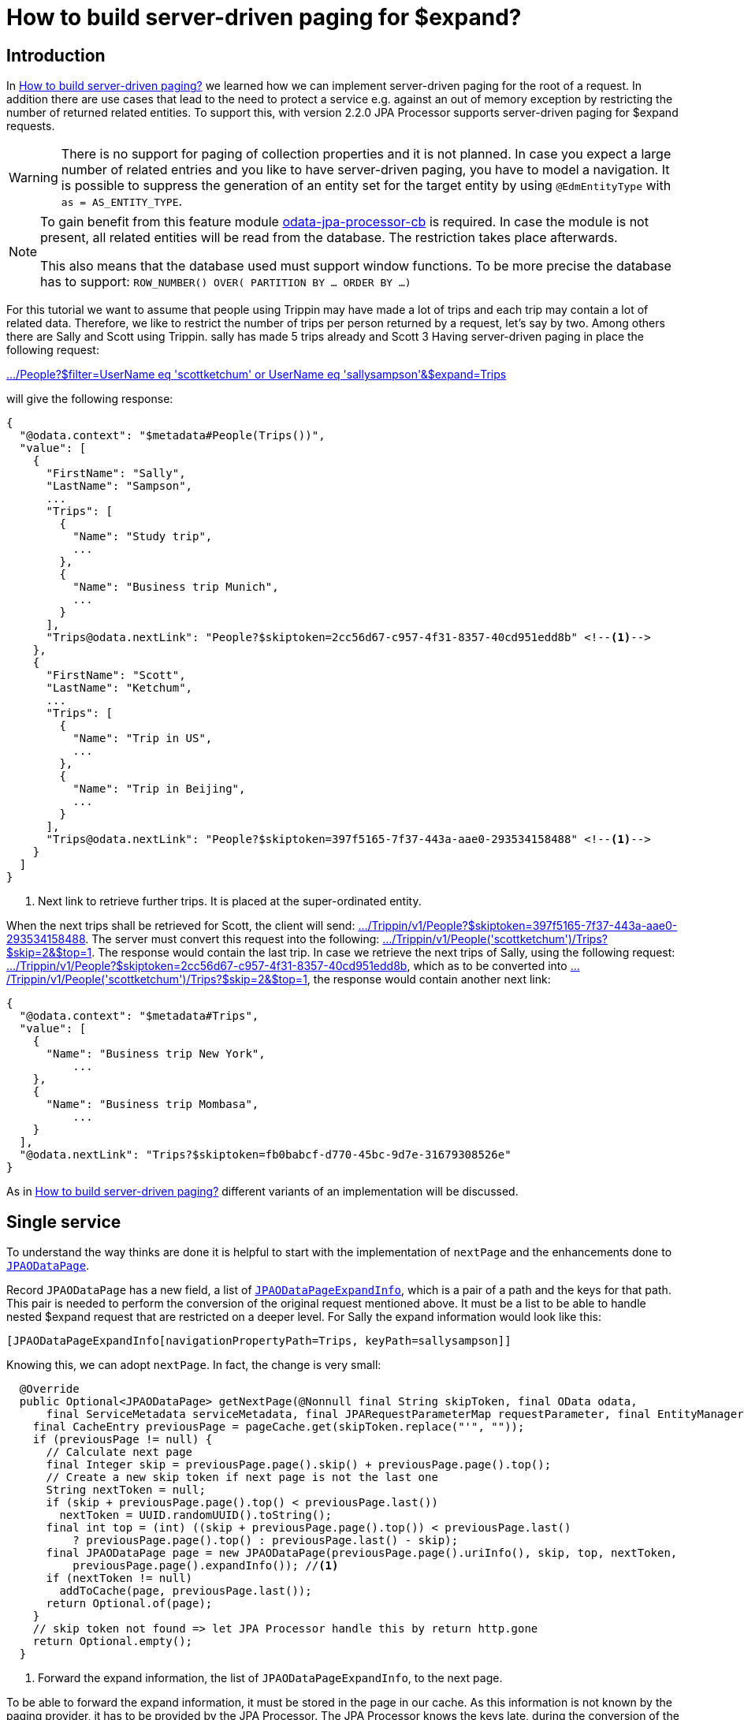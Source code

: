 = How to build server-driven paging for $expand?

== Introduction

In xref:HowToBuildServerDrivenPaging.adoc[How to build server-driven paging?] we learned how we can implement server-driven paging for the root of a request.
In addition there are use cases that lead to the need to protect a service e.g. against an out of memory exception by restricting the number of returned related entities.
To support this, with version 2.2.0 JPA Processor supports server-driven paging for $expand requests.

[WARNING]
====
There is no support for paging of collection properties and it is not planned. In case you expect 
a large number of related entries and you like to have server-driven paging, you have to model a navigation. 
It is possible to suppress the generation of an entity set for the target entity by using `@EdmEntityType` 
with `as = AS_ENTITY_TYPE`.

====


[NOTE]
====
To gain benefit from this feature module https://github.com/SAP/olingo-jpa-processor-v4/tree/main/jpa/odata-jpa-processor-cb[odata-jpa-processor-cb] 
is required. In case the module is not present, all related entities will be read from the database. The restriction takes place afterwards.

This also means that the database used must support window functions. 
To be more precise the database has to support: `ROW_NUMBER() OVER( PARTITION BY ... ORDER BY ...)`

====

For this tutorial we want to assume that people using Trippin may have made a lot of trips and each trip may contain a lot of related data. 
Therefore, we like to restrict the number of trips per person returned by a request, let's say by two. Among others there are Sally
and Scott using Trippin. sally has made 5 trips already and Scott 3 Having server-driven paging in place the following request:

http://localhost:9010/Trippin/v1/People?$filter=UserName%20eq%20%27scottketchum%27%20or%20UserName%20eq%20%27sallysampson%27&$expand=Trips[.../People?$filter=UserName eq 'scottketchum' or UserName eq 'sallysampson'&$expand=Trips] 

will give the following response:
[source,json]
----
{
  "@odata.context": "$metadata#People(Trips())",
  "value": [
    {
      "FirstName": "Sally",
      "LastName": "Sampson",
      ...
      "Trips": [
        {
          "Name": "Study trip",
          ...
        },
        {
          "Name": "Business trip Munich",
          ...
        }
      ],
      "Trips@odata.nextLink": "People?$skiptoken=2cc56d67-c957-4f31-8357-40cd951edd8b" <!--1-->
    },
    {
      "FirstName": "Scott",
      "LastName": "Ketchum",
      ...
      "Trips": [
        {
          "Name": "Trip in US",
          ...
        },
        {
          "Name": "Trip in Beijing",
          ...
        }
      ],
      "Trips@odata.nextLink": "People?$skiptoken=397f5165-7f37-443a-aae0-293534158488" <!--1-->
    }
  ]
}
----
<1> Next link to retrieve further trips. It is placed at the super-ordinated entity.

When the next trips shall be retrieved for Scott, the client will send:
http://localhost:9010/Trippin/v1/People?$skiptoken=397f5165-7f37-443a-aae0-293534158488[.../Trippin/v1/People?$skiptoken=397f5165-7f37-443a-aae0-293534158488].
The server must convert this request into the following:
http://localhost:9010/Trippin/v1/People('scottketchum')/Trips?$skip=2&$top=1[.../Trippin/v1/People('scottketchum')/Trips?$skip=2&$top=1].
The response would contain the last trip. In case we retrieve the next trips of Sally, using the following request:
http://localhost:9010/Trippin/v1/People?$skiptoken=2cc56d67-c957-4f31-8357-40cd951edd8b[.../Trippin/v1/People?$skiptoken=2cc56d67-c957-4f31-8357-40cd951edd8b], 
which as to be converted into http://localhost:9010/Trippin/v1/People('scottketchum')/Trips?$skip=2&$top=1[.../Trippin/v1/People('scottketchum')/Trips?$skip=2&$top=1],
the response would contain another next link:

[source,json]
----
{
  "@odata.context": "$metadata#Trips",
  "value": [
    {
      "Name": "Business trip New York",
	  ...
    },
    {
      "Name": "Business trip Mombasa",
	  ...
    }
  ],
  "@odata.nextLink": "Trips?$skiptoken=fb0babcf-d770-45bc-9d7e-31679308526e"
}
---- 

As in xref:HowToBuildServerDrivenPaging.adoc[How to build server-driven paging?] different variants of an implementation will be discussed.

== Single service[[single]]
To understand the way thinks are done it is helpful to start with the implementation of `nextPage` and the enhancements done to 
https://github.com/SAP/olingo-jpa-processor-v4/blob/main/jpa/odata-jpa-processor/src/main/java/com/sap/olingo/jpa/processor/core/api/JPAODataPage.java[`JPAODataPage`].

Record `JPAODataPage` has a new field, a list of 
https://github.com/SAP/olingo-jpa-processor-v4/blob/main/jpa/odata-jpa-processor/src/main/java/com/sap/olingo/jpa/processor/core/api/JPAODataPageExpandInfo.java[`JPAODataPageExpandInfo`],
which is a pair of a path and the keys for that path. This pair is needed to perform the conversion of the original request mentioned above. It must be a list to be able to handle nested $expand
request that are restricted on a deeper level. For Sally the expand information would look like this: 

`[JPAODataPageExpandInfo[navigationPropertyPath=Trips, keyPath=sallysampson]]`


Knowing this, we can adopt `nextPage`. In fact, the change is very small: 

[source, java]
----
  @Override
  public Optional<JPAODataPage> getNextPage(@Nonnull final String skipToken, final OData odata,
      final ServiceMetadata serviceMetadata, final JPARequestParameterMap requestParameter, final EntityManager em) {
    final CacheEntry previousPage = pageCache.get(skipToken.replace("'", ""));
    if (previousPage != null) {
      // Calculate next page
      final Integer skip = previousPage.page().skip() + previousPage.page().top();
      // Create a new skip token if next page is not the last one
      String nextToken = null;
      if (skip + previousPage.page().top() < previousPage.last())
        nextToken = UUID.randomUUID().toString();
      final int top = (int) ((skip + previousPage.page().top()) < previousPage.last()
          ? previousPage.page().top() : previousPage.last() - skip);
      final JPAODataPage page = new JPAODataPage(previousPage.page().uriInfo(), skip, top, nextToken,
          previousPage.page().expandInfo()); //<1>
      if (nextToken != null)
        addToCache(page, previousPage.last());
      return Optional.of(page);
    }
    // skip token not found => let JPA Processor handle this by return http.gone
    return Optional.empty();
  }
----
<1> Forward the expand information, the list of `JPAODataPageExpandInfo`, to the next page.

To be able to forward the expand information, it must be stored in the page in our cache. As this information is not known by the paging provider, it has to be provided by the JPA Processor. The JPA Processor
knows the keys late, during the conversion of the query results and not up front, when pages are defined. So, an option is needed for the JPA Processor to inject the expand information. 
The option is provided by an implementation of interface  
https://github.com/SAP/olingo-jpa-processor-v4/blob/main/jpa/odata-jpa-processor/src/main/java/com/sap/olingo/jpa/processor/core/api/JPAODataSkipTokenProvider.java[`JPAODataSkipTokenProvider`]. As this
is only required for service-driven paging on $expand, interface https://github.com/SAP/olingo-jpa-processor-v4/blob/main/jpa/odata-jpa-processor/src/main/java/com/sap/olingo/jpa/processor/core/api/JPAODataPagingProvider.java[`JPAODataPagingProvider`]
got a new method `getFirstPageExpand`, which is called to get the initial page for the sub-ordinate entities.

We can now extend the paging provider implementation:

[source, java]
----
public class PagingProvider implements JPAODataPagingProvider {
  ...
  private static final int MAX_TRIPS = 2; //<1>
  
  ...
  
  @Override
  public Optional<JPAODataExpandPage> getFirstPageExpand(final JPARequestParameterMap requestParameter,
      final JPAODataPathInformation pathInformation, final UriInfoResource uriInfo, final TopOption top,
      final SkipOption skip, final JPAAssociationAttribute association, final JPAExpandCountQuery count,
      final EntityManager em) throws ODataApplicationException {

    try {
      if (association.getTargetEntity().getTypeClass().equals(Trip.class) //<2>
          && association.isCollection()) { //<3>
        return createExpandPage(uriInfo, top, skip, count, MAX_TRIPS);
      }
    } catch (final ODataJPAModelException e) {
      e.printStackTrace();
    }
    return Optional.empty();
  }
----
<1> Constants with maximum number of sub entities.
<2> The method interface provides some information helpful to decide about the paging. With `association` we get information about the navigation property. 
Here we use the target entity type to know that trips are requested.
<3> As we want to create pages only if Trips is the target of a _to many_ association, this is checked.

The page is then created by:

[source, java]
----
  private Optional<JPAODataExpandPage> createExpandPage(final UriInfoResource uriInfo, final TopOption top,
      final SkipOption skip, final JPAExpandCountQuery count, final int maxPageSize) throws ODataApplicationException {

    final Integer skipValue = skip != null ? skip.getValue() : 0; //<1>
    final Integer topValue = top != null ? top.getValue() : Integer.MAX_VALUE;
    if (topValue >= maxPageSize) {
      final var countResult = count.count(); //<2>
      return Optional.of(new JPAODataExpandPage(uriInfo, skipValue, maxPageSize, new SkipTokenProvider(countResult, //<3>
          pageCache, uriInfo, skipValue, maxPageSize)));
    }
    return Optional.empty();
  }
----
<1> Determine actual skip and top value.
<2> Get a map of count values to be able to determine the last page per parent entity.
<3> The https://github.com/SAP/olingo-jpa-processor-v4/blob/main/jpa/odata-jpa-processor/src/main/java/com/sap/olingo/jpa/processor/core/api/JPAODataExpandPage.java[`JPAODataExpandPage`] does not contain
a skip token. It will be requested later. 

Now we have to implement `JPAODataSkipTokenProvider`. Our implementation is called `SkipTokenProvider`.

[source, java]
----
record SkipTokenProvider(Map<String, Long> countResult, Map<String, CacheEntry> pageCache, UriInfoResource uriInfo,
    Integer skipValue, Integer topValue) implements JPAODataSkipTokenProvider {

  @Override
  public String get(final List<JPAODataPageExpandInfo> foreignKeyStack) { //<1>
    final var foreignKey = foreignKeyStack.get(foreignKeyStack.size() - 1);
    final var count = countResult.get(foreignKey.keyPath());
    if (count != null) {
      if (count > topValue) { //<2>
        final var skipToken = UUID.randomUUID().toString(); //<3>
        final var page = new JPAODataPage(uriInfo, skipValue, topValue, skipToken, foreignKeyStack);//<4>
        pageCache.put(skipToken, new CacheEntry(count, page)); //<5>
        return skipToken;
      }
      return null;
    } else {
      throw new IllegalStateException("No count result found for: " + foreignKey);
    }
  }
}

----
<1> A list of parent keys. In our expamle this is only the username. In case the second level expand is paged the list would contain of two entries.
<2> Check paging is required.
<3> Generate skip token.
<4> Create a page containing the keys, as they are needed when the next page is requested to perform the request mapping.
<5> Add the page to the cache.

Now that we have all peaces together, we can start the service and execute our requests. 

== Multiple service instances

In case we have multiple server, we need an external storage for the pages. In xref:HowToBuildServerDrivenPaging.adoc[How to build server-driven paging?] we had a look at the options of using the database or using Redis. 
Here we only look at Redis. Assuming that an adoption for an alternative should not be too difficult.

The extension made, lead to two places to store the pages:

* The implementation of JPAODataPagingProvider.
* The implementation of JPAODataSkipTokenProvider.

This makes is it appropriate to encapsulate the interaction with Redis in a separate class. We should also have to think about the number 
of round trips to the cache, as we may create multiple page and do not want to store page by page.

The first thing we do, is to create a DAO for the communication between the paging provider and the new class for the Redis communication.

[source, java]
----
public record RedisPage(JPAODataPathInformation pathInformation, Integer skipValue,
    Integer topValue, Integer lastValue, List<JPAODataPageExpandInfo> expandInfo) {
}
----

Now we take the corresponding code from our PagingProvider and put it to our new class.

[source, java]
----
public class RedisPageStorage {
  private static final int EXPIRES_AFTER = 300; // Lifetime in seconds
  private static final String FRAGMENTS = "fragments";
  private static final String QUERY_PATH = "queryPath";
  private static final String O_DATA_PATH = "oDataPath";
  private static final String BASE_URI = "baseUri";
  private static final String LAST = "last";
  private static final String TOP = "top";
  private static final String SKIP = "skip";
  private static final String EXPAND_INFO = "expandInfo";

  private final JedisPool jedisPool;
  private final Map<String, Map<String, String>> cache;

  RedisPageStorage(final JedisPool jedisPool) {
    super();
    this.jedisPool = jedisPool;
    this.cache = new HashMap<>(); //<1>
  }
  
  public void savePage(final JPAODataPathInformation pathInformation, final Long last,
      final JPAODataPage page) {
    savePage(pathInformation, last, page, page.expandInformation());
  }
  
  
  public void savePage(final JPAODataPathInformation pathInformation, final Long last,
      final JPAODataPage page, final List<JPAODataPageExpandInfo> foreignKeyStack) {

    if (page.skipToken() != null) {
      final String expandInfo = foreignKeyStack.stream()
          .map(info -> info.navigationPropertyPath() + "#" + info.keyPath())
          .collect(Collectors.joining(","));
      final Map<String, String> values = new HashMap<>();
      putIfNotNull(values, SKIP, page.skip());
      putIfNotNull(values, TOP, page.top());
      putIfNotNull(values, LAST, last > Integer.MAX_VALUE ? Integer.MAX_VALUE : last.intValue());
      putIfNotNull(values, BASE_URI, pathInformation.baseUri());
      putIfNotNull(values, O_DATA_PATH, pathInformation.oDataPath());
      putIfNotNull(values, QUERY_PATH, pathInformation.queryPath());
      putIfNotNull(values, FRAGMENTS, pathInformation.fragments());
      putIfNotNull(values, EXPAND_INFO, expandInfo);
      cache.put((String) page.skipToken(), values); //<2>
    }
  }
  
  public void flush() { //<3>
    final var log = LogFactory.getLog(this.getClass());
    if (!cache.isEmpty()) {
	  try (final var jedis = jedisPool.getResource()) {
        final Pipeline pipeline = jedis.pipelined();
        for (final var entry : cache.entrySet()) {
          pipeline.hset(entry.getKey(), entry.getValue());
          pipeline.expire(entry.getKey(), EXPIRES_AFTER);
        }
        pipeline.sync();
      } catch (final JedisConnectionException e) {
          log.error("Redis exception", e);
          throw e;
      }
    }  
  }

  public Optional<RedisPage> getPreviousPage(final String skipToken) {
    if (skipToken != null) {
      try (var jedis = jedisPool.getResource()) {
        final Map<String, String> previousPage = jedis.hgetAll(skipToken.replace("'", ""));
        if (previousPage != null && !previousPage.isEmpty()) {

          final String oDataPath = getString(previousPage, O_DATA_PATH);
          final String queryPath = getString(previousPage, QUERY_PATH);
          final String fragments = getString(previousPage, FRAGMENTS);
          final String baseUri = getString(previousPage, BASE_URI);
          final Integer skipValue = getInteger(previousPage, SKIP);
          final Integer topValue = getInteger(previousPage, TOP);
          final Integer lastValue = getInteger(previousPage, LAST);
          final var expandInfo = getExpandInfo(previousPage);
          final var pathInformation = new JPAODataPathInformation(baseUri, oDataPath, queryPath, fragments);
          return Optional.of(new RedisPage(pathInformation, skipValue, topValue, lastValue, expandInfo));
        }
      }
    }
    return Optional.empty();
  }

  private List<JPAODataPageExpandInfo> getExpandInfo(final Map<String, String> previousPage) {
    final var expandInfoString = previousPage.get(EXPAND_INFO);
    if (expandInfoString != null) {
      final List<JPAODataPageExpandInfo> expandInfo = new ArrayList<>();
      for (final String info : expandInfoString.split(",")) {
        final var values = info.split("#");
        expandInfo.add(new JPAODataPageExpandInfo(values[0], values[1]));
      }
      return expandInfo;
    }
    return List.of();
  }

  @CheckForNull
  private String getString(@Nonnull final Map<String, String> values, @Nonnull final String name) {
    return values.get(name);
  }

  @Nonnull
  private Integer getInteger(@Nonnull final Map<String, String> values, @Nonnull final String name) {
    return Integer.valueOf(Objects.requireNonNull(values.get(name), "Missing value for " + name));
  }

  private void putIfNotNull(@Nonnull final Map<String, String> values, @Nonnull final String name,
      @Nullable final Integer value) {
    if (value != null)
      values.put(name, Integer.toString(value));

  }

  private void putIfNotNull(@Nonnull final Map<String, String> values, @Nonnull final String name,
      @Nullable final String value) {
    if (value != null)
      values.put(name, value);
  }
}
----

<1> Definition of an intermediate cache. That need to send to Redis later.
<2> Add pages to intermediate cache.
<3> Flush cache.

An instance of the new Redis handler needs to be injected in to the paging provider:

[source, java]
----
@Configuration
public class ProcessorConfiguration {

  ...
  
  @Bean
  RedisPageStorage jedisPool() {
    final JedisPoolConfig poolConfig = new JedisPoolConfig();
    poolConfig.setJmxEnabled(false);
    return new RedisPageStorage(new JedisPool(poolConfig, "localhost", 6379)); //<1>
  }
  
  ...
    @Bean
  @Scope(scopeName = SCOPE_REQUEST)
  JPAODataRequestContext requestContext(final EntityManagerFactory emf, final RedisPageStorage jedisPool) {//<2>
  ...
}
----

<1> Create the storage handler.
<2> Adopt the type of parameter `jedisPool`.

Next we create the corresponding skip-token provider:

[source, java] 
----
public record RedisSkipTokenProvider(
	Map<String, Long> countResult, 
	RedisPageStorage storageHandler, //<1>
    JPAODataPathInformation pathInformation, 
    UriInfoResource uriInfo, 
    Integer skipValue, 
    Integer topValue)
    implements JPAODataSkipTokenProvider {

  @Override
  public String get(final List<JPAODataPageExpandInfo> foreignKeyStack) {
    final var foreignKey = foreignKeyStack.get(foreignKeyStack.size() - 1);
    final var count = countResult.get(foreignKey.keyPath());
    if (count != null) {
      if (count > topValue) {
        final var skipToken = UUID.randomUUID().toString();
        final var page = new JPAODataPage(uriInfo, skipValue, topValue, skipToken, foreignKeyStack);
        storageHandler.savePage(pathInformation, count, page, foreignKeyStack); //<2>
        return skipToken;
      }
      return null;
    } else {
      throw new IllegalStateException("No count result found for: " + foreignKey);
    }
  }

}
----

<1> The constructor takes the storage handler.
<2> The page is handed over to the storage handler.

Having all the additional parts together, we can start to adopt the Redis based paging provider. We start with `getNextPage`. Here we replace the call of method `getPrevousPage`,
which we have moved to `RedisPageStorage` and can delete it together with `getString` and `getInteger`.

[source, java]
----
  @Override
  public Optional<JPAODataPage> getNextPage(@Nonnull final String skipToken, final OData odata,
      final ServiceMetadata serviceMetadata, final JPARequestParameterMap requestParameter, final EntityManager em) {

    final RedisPageStorage storage = (RedisPageStorage) requestParameter.get(ProcessorConfiguration.REDIS); //<1>
    final Optional<RedisPage> previousPage = storage.getPreviousPage(skipToken);//<2>
	...
----

<1> Get the storage handler from the request parameter.
<2> Retrieve the page.

A corresponding adoption has to be made to `getFirstPage`. Here we have to replace the call of `savePage and can delete the method together with the two
of `putIfNotNull` methods.

[source, java]
----
  public Optional<JPAODataPage> getFirstPage(final JPARequestParameterMap requestParameter,
  	...
        if (skipToken != null) {
          final RedisPageStorage storage = (RedisPageStorage) requestParameter.get(ProcessorConfiguration.REDIS);
          storage.savePage(pathInformation, last, page);
        }
    ...
  }  
----

Next we implement `getFirstPageExpand` and re-implement `createExpandPage`, similar to what we did in <<single,Single service>> :

[source, java]
----
  @Override
  public Optional<JPAODataExpandPage> getFirstPageExpand(final JPARequestParameterMap requestParameter,
      final JPAODataPathInformation pathInformation, final UriInfoResource uriInfo, final TopOption top,
      final SkipOption skip, final JPAAssociationAttribute association, final JPAExpandCountQuery count,
      final EntityManager em) throws ODataApplicationException {

    ...
        return createExpandPage(uriInfo, pathInformation, top, skip, count, MAX_TRIPS, requestParameter); //<1>
    ...    
  }

  private Optional<JPAODataExpandPage> createExpandPage(final UriInfoResource uriInfo,
      final JPAODataPathInformation pathInformation, final TopOption top, final SkipOption skip,
      final JPAExpandCountQuery count, final int maxPageSize, final JPARequestParameterMap requestParameter)
      throws ODataApplicationException {

    final RedisPageStorage storageHandler = (RedisPageStorage) requestParameter.get(ProcessorConfiguration.REDIS); //<2>
    final Integer skipValue = skip != null ? skip.getValue() : 0;
    final Integer topValue = top != null ? top.getValue() : Integer.MAX_VALUE;
    if (topValue >= maxPageSize) {
      final var countResult = count.count();
      return Optional.of(new JPAODataExpandPage(uriInfo, skipValue, maxPageSize, new RedisSkipTokenProvider(countResult, 
          storageHandler, pathInformation, uriInfo, skipValue, maxPageSize))); //<3>
    }
    return Optional.empty();
  }
----

<1> Forward the request parameter to `createExpandPage`.
<2> Get the storage handler.
<3> Create an instance of `RedisSkipTokenProvider` and forward the storage handler.

Redis has not been updated yet. As this shall be done at the end of the request. To do so, the storage handler needs to be injected into 
the controller:

[source, java]
----
public class ODataController {
  ...
  public void crud(final HttpServletRequest request, final HttpServletResponse response) throws ODataException {

    new JPAODataRequestHandler(serviceContext, requestContext).process(request, response);
    if (response.getStatus() < 300)
      storage.flush();
  }
----

All parts are there and we can start our server and test the paging.